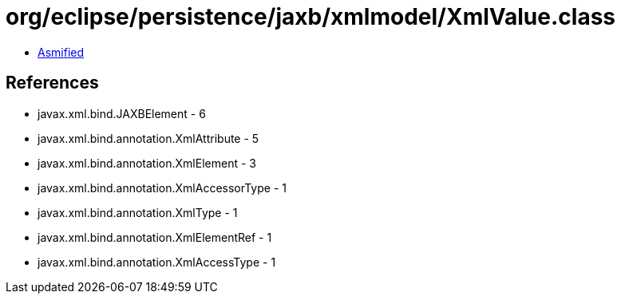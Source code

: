 = org/eclipse/persistence/jaxb/xmlmodel/XmlValue.class

 - link:XmlValue-asmified.java[Asmified]

== References

 - javax.xml.bind.JAXBElement - 6
 - javax.xml.bind.annotation.XmlAttribute - 5
 - javax.xml.bind.annotation.XmlElement - 3
 - javax.xml.bind.annotation.XmlAccessorType - 1
 - javax.xml.bind.annotation.XmlType - 1
 - javax.xml.bind.annotation.XmlElementRef - 1
 - javax.xml.bind.annotation.XmlAccessType - 1
